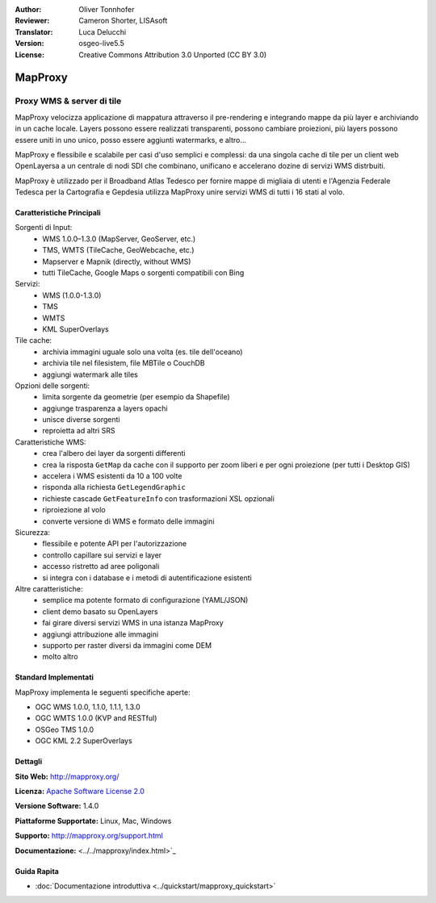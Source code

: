 :Author: Oliver Tonnhofer
:Reviewer: Cameron Shorter, LISAsoft
:Translator: Luca Delucchi
:Version: osgeo-live5.5
:License: Creative Commons Attribution 3.0 Unported (CC BY 3.0)

.. image:: ../../images/project_logos/logo-mapproxy.png
  :alt: project logo
  :align: right
  :target: http://mapproxy.org/

MapProxy
================================================================================

Proxy WMS & server di tile
~~~~~~~~~~~~~~~~~~~~~~~~~~~~~~~~~~~~~~~~~~~~~~~~~~~~~~~~~~~~~~~~~~~~~~~~~~~~~~~~

.. image:: ../../images/screenshots/800x600/mapproxy.png
  :alt: MapProxy diagram
  :align: right

MapProxy velocizza applicazione di mappatura attraverso il pre-rendering e integrando mappe da più layer e archiviando in un cache locale.
Layers possono essere realizzati transparenti, possono cambiare proiezioni, più layers possono essere uniti in uno unico, posso essere aggiunti watermarks, e altro...

MapProxy e flessibile e scalabile per casi d'uso semplici e complessi: da una singola cache di tile per un client web OpenLayersa a un centrale di nodi SDI che combinano, unificano e accelerano dozine di servizi WMS distrbuiti.

MapProxy è utilizzado per il Broadband Atlas Tedesco per fornire mappe di migliaia di utenti e l'Agenzia Federale Tedesca per la Cartografia e Gepdesia utilizza MapProxy unire servizi WMS di tutti i 16 stati al volo.


Caratteristiche Principali
--------------------------------------------------------------------------------

.. image:: ../../images/screenshots/800x600/mapproxy_demo.png
  :width: 796
  :height: 809
  :scale: 70 %
  :alt: MapProxy demo
  :align: right

Sorgenti di Input:
  * WMS 1.0.0–1.3.0 (MapServer, GeoServer, etc.)
  * TMS, WMTS (TileCache, GeoWebcache, etc.)
  * Mapserver e Mapnik (directly, without WMS)
  * tutti TileCache, Google Maps o sorgenti compatibili con Bing

Servizi:
  * WMS (1.0.0-1.3.0)
  * TMS
  * WMTS
  * KML SuperOverlays

Tile cache:
  * archivia immagini uguale solo una volta (es. tile dell'oceano)
  * archivia tile nel filesistem, file MBTile o CouchDB
  * aggiungi watermark alle tiles

Opzioni delle sorgenti:
  * limita sorgente da geometrie (per esempio da Shapefile)
  * aggiunge trasparenza a layers opachi
  * unisce diverse sorgenti
  * reproietta ad altri SRS

Caratteristiche WMS:
  * crea l'albero dei layer da sorgenti differenti
  * crea la risposta ``GetMap`` da cache con il supporto per zoom liberi e per ogni proiezione (per tutti i Desktop GIS)
  * accelera i WMS esistenti da 10 a 100 volte
  * risponda alla richiesta ``GetLegendGraphic``
  * richieste cascade ``GetFeatureInfo`` con trasformazioni XSL opzionali
  * riproiezione al volo
  * converte versione di WMS e formato delle immagini

Sicurezza:
  * flessibile e potente API per l'autorizzazione
  * controllo capillare sui servizi e layer
  * accesso ristretto ad aree poligonali
  * si integra con i database e i metodi di autentificazione esistenti

Altre caratteristiche:
  * semplice ma potente formato di configurazione (YAML/JSON)
  * client demo basato su OpenLayers
  * fai girare diversi servizi WMS in una istanza MapProxy
  * aggiungi attribuzione alle immagini
  * supporto per raster diversi da immagini come DEM
  * molto altro

Standard Implementati
--------------------------------------------------------------------------------

MapProxy implementa le seguenti specifiche aperte:

* OGC WMS 1.0.0, 1.1.0, 1.1.1, 1.3.0
* OGC WMTS 1.0.0 (KVP and RESTful)
* OSGeo TMS 1.0.0
* OGC KML 2.2 SuperOverlays


Dettagli
--------------------------------------------------------------------------------

**Sito Web:** http://mapproxy.org/

**Licenza:** `Apache Software License 2.0 <http://www.apache.org/licenses/LICENSE-2.0.html>`_

**Versione Software:** 1.4.0

**Piattaforme Supportate:** Linux, Mac, Windows

**Supporto:** http://mapproxy.org/support.html

**Documentazione:** <../../mapproxy/index.html>`_


Guida Rapita
--------------------------------------------------------------------------------

* :doc:`Documentazione introduttiva <../quickstart/mapproxy_quickstart>`
